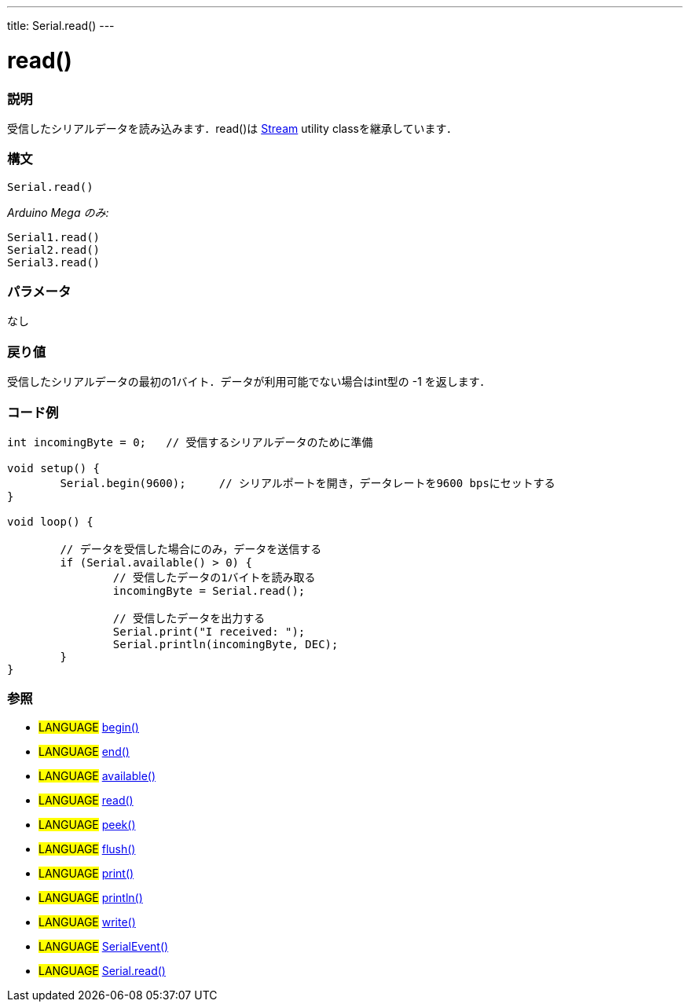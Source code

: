 ---
title: Serial.read()
---




= read()


// OVERVIEW SECTION STARTS
[#overview]
--

[float]
=== 説明
受信したシリアルデータを読み込みます．read()は link:../../stream[Stream] utility classを継承しています．
[%hardbreaks]


[float]
=== 構文
`Serial.read()`

_Arduino Mega のみ:_

`Serial1.read()` +
`Serial2.read()` +
`Serial3.read()`


[float]
=== パラメータ
なし

[float]
=== 戻り値
受信したシリアルデータの最初の1バイト．データが利用可能でない場合はint型の -1 を返します．

--
// OVERVIEW SECTION ENDS




// HOW TO USE SECTION STARTS
[#howtouse]
--

[float]
=== コード例
// Describe what the example code is all about and add relevant code   ►►►►► THIS SECTION IS MANDATORY ◄◄◄◄◄


[source,arduino]
----
int incomingByte = 0;   // 受信するシリアルデータのために準備

void setup() {
        Serial.begin(9600);     // シリアルポートを開き，データレートを9600 bpsにセットする
}

void loop() {

        // データを受信した場合にのみ，データを送信する
        if (Serial.available() > 0) {
                // 受信したデータの1バイトを読み取る
                incomingByte = Serial.read();

                // 受信したデータを出力する
                Serial.print("I received: ");
                Serial.println(incomingByte, DEC);
        }
}
----
[%hardbreaks]


[float]
=== 参照
// Link relevant content by category, such as other Reference terms (please add the tag #LANGUAGE#),
// definitions (please add the tag #DEFINITION#), and examples of Projects and Tutorials
// (please add the tag #EXAMPLE#)  ►►►►► THIS SECTION IS MANDATORY ◄◄◄◄◄
[role="language"]
* #LANGUAGE# link:../begin[begin()] +
* #LANGUAGE# link:../end[end()] +
* #LANGUAGE# link:../available[available()] +
* #LANGUAGE# link:../read[read()] +
* #LANGUAGE# link:../peek[peek()] +
* #LANGUAGE# link:../flush[flush()] +
* #LANGUAGE# link:../print[print()] +
* #LANGUAGE# link:../println[println()] +
* #LANGUAGE# link:../write[write()] +
* #LANGUAGE# link:../serialEvent[SerialEvent()] +
* #LANGUAGE# link:../read[Serial.read()]

--
// HOW TO USE SECTION ENDS
